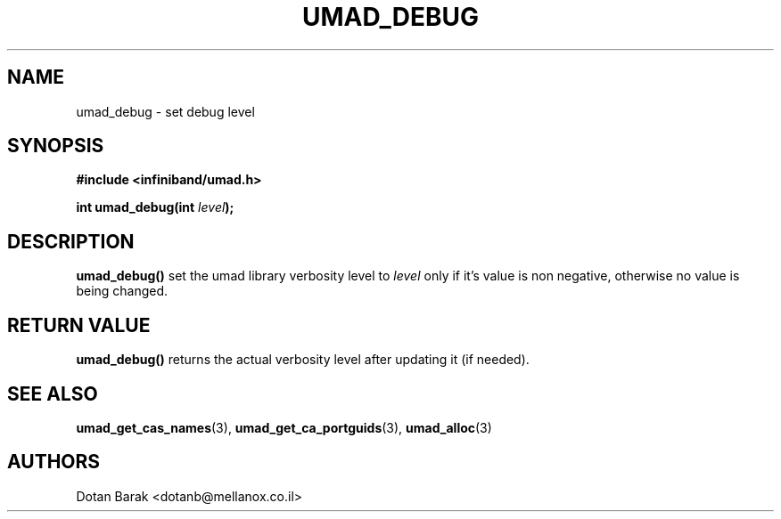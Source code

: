 .\" -*- nroff -*-
.\"
.TH UMAD_DEBUG 3  "2007-03-12" "OpenIB" "OpenIB Programmer's Manual"
.SH "NAME"
umad_debug \- set debug level
.SH "SYNOPSIS"
.nf
.B #include <infiniband/umad.h>
.sp
.BI "int umad_debug(int " "level" );
.fi
.SH "DESCRIPTION"
.B umad_debug()
set the umad library verbosity level to
.I level\fR
only if it's value is non negative, otherwise no value is being changed.
.SH "RETURN VALUE"
.B umad_debug()
returns the actual verbosity level after updating it (if needed).
.SH "SEE ALSO"
.BR umad_get_cas_names (3),
.BR umad_get_ca_portguids (3),
.BR umad_alloc (3)
.SH "AUTHORS"
.TP
Dotan Barak <dotanb@mellanox.co.il>
